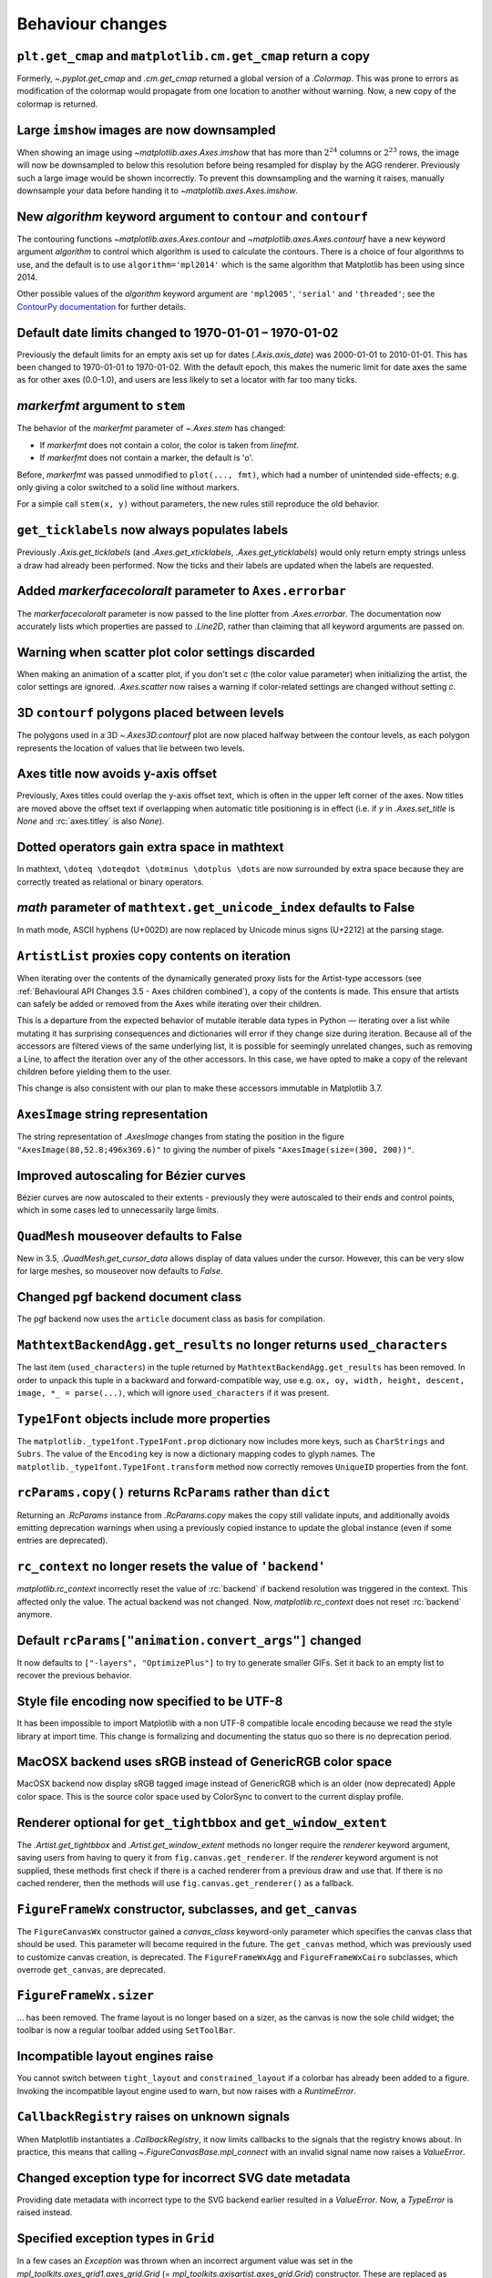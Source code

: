 Behaviour changes
-----------------

``plt.get_cmap`` and ``matplotlib.cm.get_cmap`` return a copy
~~~~~~~~~~~~~~~~~~~~~~~~~~~~~~~~~~~~~~~~~~~~~~~~~~~~~~~~~~~~~

Formerly, `~.pyplot.get_cmap` and `.cm.get_cmap` returned a global version of a
`.Colormap`. This was prone to errors as modification of the colormap would
propagate from one location to another without warning. Now, a new copy of the
colormap is returned.

Large ``imshow`` images are now downsampled
~~~~~~~~~~~~~~~~~~~~~~~~~~~~~~~~~~~~~~~~~~~

When showing an image using `~matplotlib.axes.Axes.imshow` that has more than
:math:`2^{24}` columns or :math:`2^{23}` rows, the image will now be
downsampled to below this resolution before being resampled for display by the
AGG renderer. Previously such a large image would be shown incorrectly. To
prevent this downsampling and the warning it raises, manually downsample your
data before handing it to `~matplotlib.axes.Axes.imshow`.

New *algorithm* keyword argument to ``contour`` and ``contourf``
~~~~~~~~~~~~~~~~~~~~~~~~~~~~~~~~~~~~~~~~~~~~~~~~~~~~~~~~~~~~~~~~

The contouring functions `~matplotlib.axes.Axes.contour` and
`~matplotlib.axes.Axes.contourf` have a new keyword argument *algorithm* to
control which algorithm is used to calculate the contours. There is a choice of
four algorithms to use, and the default is to use ``algorithm='mpl2014'`` which
is the same algorithm that Matplotlib has been using since 2014.

Other possible values of the *algorithm* keyword argument are ``'mpl2005'``,
``'serial'`` and ``'threaded'``; see the `ContourPy documentation
<https://contourpy.readthedocs.io>`_ for further details.

Default date limits changed to 1970-01-01 – 1970-01-02
~~~~~~~~~~~~~~~~~~~~~~~~~~~~~~~~~~~~~~~~~~~~~~~~~~~~~~

Previously the default limits for an empty axis set up for dates
(`.Axis.axis_date`) was 2000-01-01 to 2010-01-01. This has been changed to
1970-01-01 to 1970-01-02. With the default epoch, this makes the numeric limit
for date axes the same as for other axes (0.0-1.0), and users are less likely
to set a locator with far too many ticks.

*markerfmt* argument to ``stem``
~~~~~~~~~~~~~~~~~~~~~~~~~~~~~~~~

The behavior of the *markerfmt* parameter of `~.Axes.stem` has changed:

- If *markerfmt* does not contain a color, the color is taken from *linefmt*.
- If *markerfmt* does not contain a marker, the default is 'o'.

Before, *markerfmt* was passed unmodified to ``plot(..., fmt)``, which had a
number of unintended side-effects; e.g. only giving a color switched to a solid
line without markers.

For a simple call ``stem(x, y)`` without parameters, the new rules still
reproduce the old behavior.

``get_ticklabels`` now always populates labels
~~~~~~~~~~~~~~~~~~~~~~~~~~~~~~~~~~~~~~~~~~~~~~

Previously `.Axis.get_ticklabels` (and `.Axes.get_xticklabels`,
`.Axes.get_yticklabels`) would only return empty strings unless a draw had
already been performed. Now the ticks and their labels are updated when the
labels are requested.

Added *markerfacecoloralt* parameter to ``Axes.errorbar``
~~~~~~~~~~~~~~~~~~~~~~~~~~~~~~~~~~~~~~~~~~~~~~~~~~~~~~~~~

The *markerfacecoloralt* parameter is now passed to the line plotter from
`.Axes.errorbar`. The documentation now accurately lists which properties are
passed to `.Line2D`, rather than claiming that all keyword arguments are passed
on.

Warning when scatter plot color settings discarded
~~~~~~~~~~~~~~~~~~~~~~~~~~~~~~~~~~~~~~~~~~~~~~~~~~

When making an animation of a scatter plot, if you don't set *c* (the color
value parameter) when initializing the artist, the color settings are ignored.
`.Axes.scatter` now raises a warning if color-related settings are changed
without setting *c*.

3D ``contourf`` polygons placed between levels
~~~~~~~~~~~~~~~~~~~~~~~~~~~~~~~~~~~~~~~~~~~~~~

The polygons used in a 3D `~.Axes3D.contourf` plot are now placed halfway
between the contour levels, as each polygon represents the location of values
that lie between two levels.

Axes title now avoids y-axis offset
~~~~~~~~~~~~~~~~~~~~~~~~~~~~~~~~~~~

Previously, Axes titles could overlap the y-axis offset text, which is often in
the upper left corner of the axes. Now titles are moved above the offset text
if overlapping when automatic title positioning is in effect (i.e. if *y* in
`.Axes.set_title` is *None* and :rc:`axes.titley` is also *None*).

Dotted operators gain extra space in mathtext
~~~~~~~~~~~~~~~~~~~~~~~~~~~~~~~~~~~~~~~~~~~~~

In mathtext, ``\doteq \doteqdot \dotminus \dotplus \dots`` are now surrounded
by extra space because they are correctly treated as relational or binary
operators.

*math* parameter of ``mathtext.get_unicode_index`` defaults to False
~~~~~~~~~~~~~~~~~~~~~~~~~~~~~~~~~~~~~~~~~~~~~~~~~~~~~~~~~~~~~~~~~~~~

In math mode, ASCII hyphens (U+002D) are now replaced by Unicode minus signs
(U+2212) at the parsing stage.

``ArtistList`` proxies copy contents on iteration
~~~~~~~~~~~~~~~~~~~~~~~~~~~~~~~~~~~~~~~~~~~~~~~~~

When iterating over the contents of the dynamically generated proxy lists for
the Artist-type accessors (see :ref:`Behavioural API Changes 3.5 - Axes
children combined`), a copy of the contents is made. This ensure that artists
can safely be added or removed from the Axes while iterating over their
children.

This is a departure from the expected behavior of mutable iterable data types
in Python — iterating over a list while mutating it has surprising consequences
and dictionaries will error if they change size during iteration. Because all
of the accessors are filtered views of the same underlying list, it is possible
for seemingly unrelated changes, such as removing a Line, to affect the
iteration over any of the other accessors. In this case, we have opted to make
a copy of the relevant children before yielding them to the user.

This change is also consistent with our plan to make these accessors immutable
in Matplotlib 3.7.

``AxesImage`` string representation
~~~~~~~~~~~~~~~~~~~~~~~~~~~~~~~~~~~

The string representation of `.AxesImage` changes from stating the position in
the figure ``"AxesImage(80,52.8;496x369.6)"`` to giving the number of pixels
``"AxesImage(size=(300, 200))"``.

Improved autoscaling for Bézier curves
~~~~~~~~~~~~~~~~~~~~~~~~~~~~~~~~~~~~~~

Bézier curves are now autoscaled to their extents - previously they were
autoscaled to their ends and control points, which in some cases led to
unnecessarily large limits.

``QuadMesh`` mouseover defaults to False
~~~~~~~~~~~~~~~~~~~~~~~~~~~~~~~~~~~~~~~~

New in 3.5, `.QuadMesh.get_cursor_data` allows display of data values under the
cursor. However, this can be very slow for large meshes, so mouseover now
defaults to *False*.

Changed pgf backend document class
~~~~~~~~~~~~~~~~~~~~~~~~~~~~~~~~~~

The pgf backend now uses the ``article`` document class as basis for
compilation.

``MathtextBackendAgg.get_results`` no longer returns ``used_characters``
~~~~~~~~~~~~~~~~~~~~~~~~~~~~~~~~~~~~~~~~~~~~~~~~~~~~~~~~~~~~~~~~~~~~~~~~

The last item (``used_characters``) in the tuple returned by
``MathtextBackendAgg.get_results`` has been removed. In order to unpack this
tuple in a backward and forward-compatible way, use e.g. ``ox, oy, width,
height, descent, image, *_ = parse(...)``, which will ignore
``used_characters`` if it was present.

``Type1Font`` objects include more properties
~~~~~~~~~~~~~~~~~~~~~~~~~~~~~~~~~~~~~~~~~~~~~

The ``matplotlib._type1font.Type1Font.prop`` dictionary now includes more keys,
such as ``CharStrings`` and ``Subrs``. The value of the ``Encoding`` key is now
a dictionary mapping codes to glyph names. The
``matplotlib._type1font.Type1Font.transform`` method now correctly removes
``UniqueID`` properties from the font.

``rcParams.copy()`` returns ``RcParams`` rather than ``dict``
~~~~~~~~~~~~~~~~~~~~~~~~~~~~~~~~~~~~~~~~~~~~~~~~~~~~~~~~~~~~~

Returning an `.RcParams` instance from `.RcParams.copy` makes the copy still
validate inputs, and additionally avoids emitting deprecation warnings when
using a previously copied instance to update the global instance (even if some
entries are deprecated).

``rc_context`` no longer resets the value of ``'backend'``
~~~~~~~~~~~~~~~~~~~~~~~~~~~~~~~~~~~~~~~~~~~~~~~~~~~~~~~~~~

`matplotlib.rc_context` incorrectly reset the value of :rc:`backend` if backend
resolution was triggered in the context. This affected only the value. The
actual backend was not changed. Now, `matplotlib.rc_context` does not reset
:rc:`backend` anymore.

Default ``rcParams["animation.convert_args"]`` changed
~~~~~~~~~~~~~~~~~~~~~~~~~~~~~~~~~~~~~~~~~~~~~~~~~~~~~~

It now defaults to ``["-layers", "OptimizePlus"]`` to try to generate smaller
GIFs. Set it back to an empty list to recover the previous behavior.

Style file encoding now specified to be UTF-8
~~~~~~~~~~~~~~~~~~~~~~~~~~~~~~~~~~~~~~~~~~~~~

It has been impossible to import Matplotlib with a non UTF-8 compatible locale
encoding because we read the style library at import time. This change is
formalizing and documenting the status quo so there is no deprecation period.

MacOSX backend uses sRGB instead of GenericRGB color space
~~~~~~~~~~~~~~~~~~~~~~~~~~~~~~~~~~~~~~~~~~~~~~~~~~~~~~~~~~

MacOSX backend now display sRGB tagged image instead of GenericRGB which is an
older (now deprecated) Apple color space. This is the source color space used
by ColorSync to convert to the current display profile.

Renderer optional for ``get_tightbbox`` and ``get_window_extent``
~~~~~~~~~~~~~~~~~~~~~~~~~~~~~~~~~~~~~~~~~~~~~~~~~~~~~~~~~~~~~~~~~

The `.Artist.get_tightbbox` and `.Artist.get_window_extent` methods no longer
require the *renderer* keyword argument, saving users from having to query it
from ``fig.canvas.get_renderer``. If the *renderer* keyword argument is not
supplied, these methods first check if there is a cached renderer from a
previous draw and use that. If there is no cached renderer, then the methods
will use ``fig.canvas.get_renderer()`` as a fallback.

``FigureFrameWx`` constructor, subclasses, and ``get_canvas``
~~~~~~~~~~~~~~~~~~~~~~~~~~~~~~~~~~~~~~~~~~~~~~~~~~~~~~~~~~~~~

The ``FigureCanvasWx`` constructor gained a *canvas_class* keyword-only
parameter which specifies the canvas class that should be used. This parameter
will become required in the future. The ``get_canvas`` method, which was
previously used to customize canvas creation, is deprecated. The
``FigureFrameWxAgg`` and ``FigureFrameWxCairo`` subclasses, which overrode
``get_canvas``, are deprecated.

``FigureFrameWx.sizer``
~~~~~~~~~~~~~~~~~~~~~~~

... has been removed. The frame layout is no longer based on a sizer, as the
canvas is now the sole child widget; the toolbar is now a regular toolbar added
using ``SetToolBar``.

Incompatible layout engines raise
~~~~~~~~~~~~~~~~~~~~~~~~~~~~~~~~~

You cannot switch between ``tight_layout`` and ``constrained_layout`` if a
colorbar has already been added to a figure. Invoking the incompatible layout
engine used to warn, but now raises with a `RuntimeError`.

``CallbackRegistry`` raises on unknown signals
~~~~~~~~~~~~~~~~~~~~~~~~~~~~~~~~~~~~~~~~~~~~~~

When Matplotlib instantiates a `.CallbackRegistry`, it now limits callbacks to
the signals that the registry knows about. In practice, this means that calling
`~.FigureCanvasBase.mpl_connect` with an invalid signal name now raises a
`ValueError`.

Changed exception type for incorrect SVG date metadata
~~~~~~~~~~~~~~~~~~~~~~~~~~~~~~~~~~~~~~~~~~~~~~~~~~~~~~

Providing date metadata with incorrect type to the SVG backend earlier resulted
in a `ValueError`. Now, a `TypeError` is raised instead.

Specified exception types in ``Grid``
~~~~~~~~~~~~~~~~~~~~~~~~~~~~~~~~~~~~~

In a few cases an `Exception` was thrown when an incorrect argument value was
set in the `mpl_toolkits.axes_grid1.axes_grid.Grid` (=
`mpl_toolkits.axisartist.axes_grid.Grid`) constructor. These are replaced as
follows:

* Providing an incorrect value for *ngrids* now raises a `ValueError`
* Providing an incorrect type for *rect* now raises a `TypeError`
